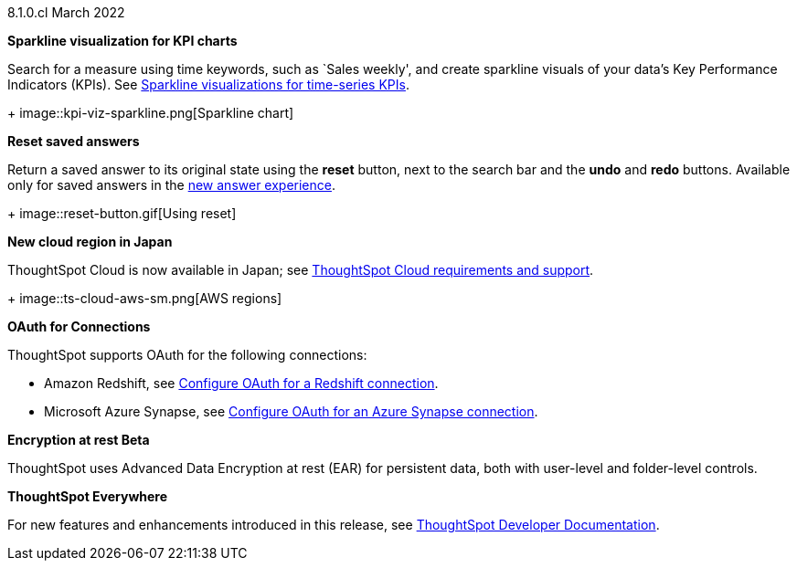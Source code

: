 +++<span class="label label-dep">8.1.0.cl</span>+++ March 2022

[#chart-kpi-sparkline]
**Sparkline visualization for KPI charts**

Search for a measure using time keywords, such as `Sales weekly', and create sparkline visuals of your data’s Key Performance Indicators (KPIs).  See xref:chart-kpi.adoc#kpi-sparkline[Sparkline visualizations for time-series KPIs].
+
image::kpi-viz-sparkline.png[Sparkline chart]

**Reset saved answers**

Return a saved answer to its original state using the *reset* button, next to the search bar and the *undo* and *redo* buttons.  Available only for saved answers in the xref:answer-experience-new.adoc[new answer experience].
+
image::reset-button.gif[Using reset]

////
[#slack]
Slack integration::
Push insights from a saved answer or Liveboard to your Slack workspace, and deliver data directly to your Slack users. See xref:push-data-to-slack.adoc[Push data to a Slack workspace].
+
image::send-to-slack.png[Send to Slack]
////

[#aws-region-japan]
**New cloud region in Japan**

ThoughtSpot Cloud is now available in Japan; see xref:ts-cloud-requirements-support.adoc[ThoughtSpot Cloud requirements and support].
+
image::ts-cloud-aws-sm.png[AWS regions]

[#connections-oauth]
**OAuth for Connections**

ThoughtSpot supports OAuth for the following connections:
[#connections-redshift-oauth]
* Amazon Redshift, see xref:connections-redshift-oauth.adoc[Configure OAuth for a Redshift connection].
+
[#connections-azure-oauth]
* Microsoft Azure Synapse, see xref:connections-synapse-oauth.adoc[Configure OAuth for an Azure Synapse connection].

[#encryption-at-rest]
**Encryption at rest [.badge.badge-update]#Beta#**

ThoughtSpot uses Advanced Data Encryption at rest (EAR) for persistent data, both with user-level and folder-level controls.

**ThoughtSpot Everywhere**

For new features and enhancements introduced in this release, see https://developers.thoughtspot.com/docs/?pageid=whats-new[ThoughtSpot Developer Documentation^].
